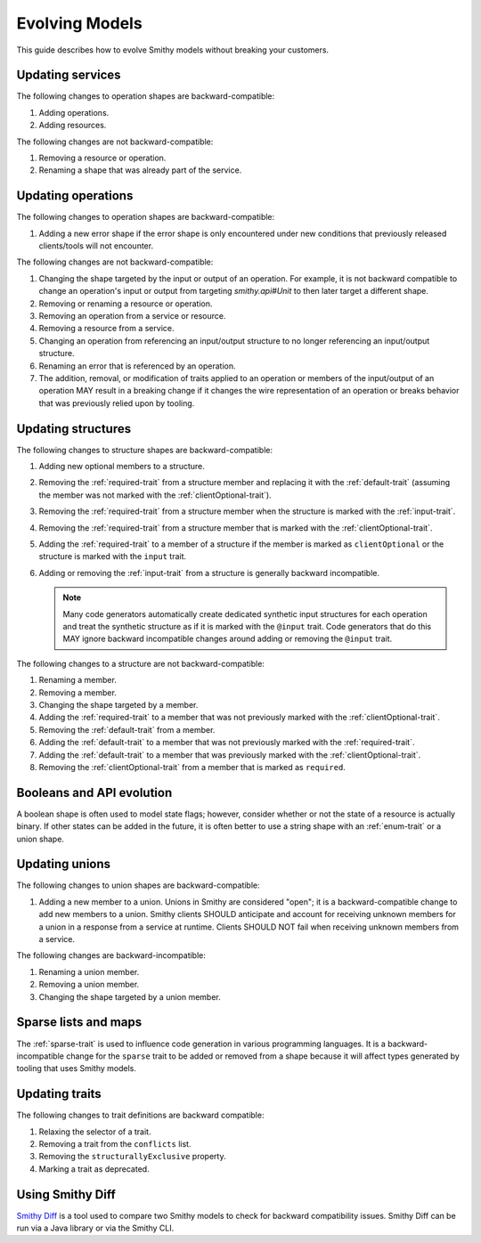 ===============
Evolving Models
===============

This guide describes how to evolve Smithy models without breaking your
customers.

Updating services
=================

The following changes to operation shapes are backward-compatible:

#. Adding operations.
#. Adding resources.

The following changes are not backward-compatible:

#. Removing a resource or operation.
#. Renaming a shape that was already part of the service.


Updating operations
===================

The following changes to operation shapes are backward-compatible:

#. Adding a new error shape if the error shape is only encountered under new
   conditions that previously released clients/tools will not encounter.

The following changes are not backward-compatible:

#. Changing the shape targeted by the input or output of an operation. For
   example, it is not backward compatible to change an operation's input or
   output from targeting `smithy.api#Unit` to then later target a different
   shape.
#. Removing or renaming a resource or operation.
#. Removing an operation from a service or resource.
#. Removing a resource from a service.
#. Changing an operation from referencing an input/output structure to no
   longer referencing an input/output structure.
#. Renaming an error that is referenced by an operation.
#. The addition, removal, or modification of traits applied to an operation or
   members of the input/output of an operation MAY result in a breaking change
   if it changes the wire representation of an operation or breaks behavior
   that was previously relied upon by tooling.


Updating structures
===================

The following changes to structure shapes are backward-compatible:

#. Adding new optional members to a structure.
#. Removing the :ref:`required-trait` from a structure member and replacing
   it with the :ref:`default-trait` (assuming the member was not marked with
   the :ref:`clientOptional-trait`).
#. Removing the :ref:`required-trait` from a structure member when the
   structure is marked with the :ref:`input-trait`.
#. Removing the :ref:`required-trait` from a structure member that is
   marked with the :ref:`clientOptional-trait`.
#. Adding the :ref:`required-trait` to a member of a structure if the member
   is marked as ``clientOptional`` or the structure is marked with the ``input``
   trait.
#. Adding or removing the :ref:`input-trait` from a structure is generally
   backward incompatible.

   .. note::

       Many code generators automatically create dedicated synthetic input
       structures for each operation and treat the synthetic structure
       as if it is marked with the ``@input`` trait. Code generators that do
       this MAY ignore backward incompatible changes around adding or removing
       the ``@input`` trait.

The following changes to a structure are not backward-compatible:

#. Renaming a member.
#. Removing a member.
#. Changing the shape targeted by a member.
#. Adding the :ref:`required-trait` to a member that was not previously
   marked with the :ref:`clientOptional-trait`.
#. Removing the :ref:`default-trait` from a member.
#. Adding the :ref:`default-trait` to a member that was not previously marked
   with the :ref:`required-trait`.
#. Adding the :ref:`default-trait` to a member that was previously marked
   with the :ref:`clientOptional-trait`.
#. Removing the :ref:`clientOptional-trait` from a member that is marked as
   ``required``.


Booleans and API evolution
==========================

A boolean shape is often used to model state flags; however, consider whether
or not the state of a resource is actually binary. If other states can be
added in the future, it is often better to use a string shape with an
:ref:`enum-trait` or a union shape.


Updating unions
===============

The following changes to union shapes are backward-compatible:

#. Adding a new member to a union. Unions in Smithy are considered "open";
   it is a backward-compatible change to add new members to a union. Smithy
   clients SHOULD anticipate and account for receiving unknown members for
   a union in a response from a service at runtime. Clients SHOULD NOT fail
   when receiving unknown members from a service.

The following changes are backward-incompatible:

#. Renaming a union member.
#. Removing a union member.
#. Changing the shape targeted by a union member.


Sparse lists and maps
=====================

The :ref:`sparse-trait` is used to influence code generation in various
programming languages. It is a backward-incompatible change for the ``sparse``
trait to be added or removed from a shape because it will affect types
generated by tooling that uses Smithy models.


Updating traits
===============

The following changes to trait definitions are backward compatible:

#. Relaxing the selector of a trait.
#. Removing a trait from the ``conflicts`` list.
#. Removing the ``structurallyExclusive`` property.
#. Marking a trait as deprecated.


Using Smithy Diff
=================

`Smithy Diff <https://github.com/awslabs/smithy/tree/main/smithy-diff>`_ is a
tool used to compare two Smithy models to check for backward compatibility
issues. Smithy Diff can be run via a Java library or via the Smithy CLI.
